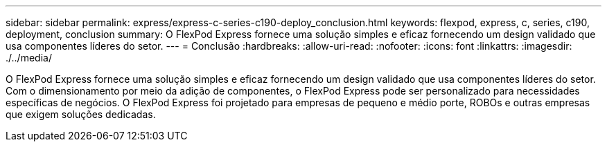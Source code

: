 ---
sidebar: sidebar 
permalink: express/express-c-series-c190-deploy_conclusion.html 
keywords: flexpod, express, c, series, c190, deployment, conclusion 
summary: O FlexPod Express fornece uma solução simples e eficaz fornecendo um design validado que usa componentes líderes do setor. 
---
= Conclusão
:hardbreaks:
:allow-uri-read: 
:nofooter: 
:icons: font
:linkattrs: 
:imagesdir: ./../media/


[role="lead"]
O FlexPod Express fornece uma solução simples e eficaz fornecendo um design validado que usa componentes líderes do setor. Com o dimensionamento por meio da adição de componentes, o FlexPod Express pode ser personalizado para necessidades específicas de negócios. O FlexPod Express foi projetado para empresas de pequeno e médio porte, ROBOs e outras empresas que exigem soluções dedicadas.
